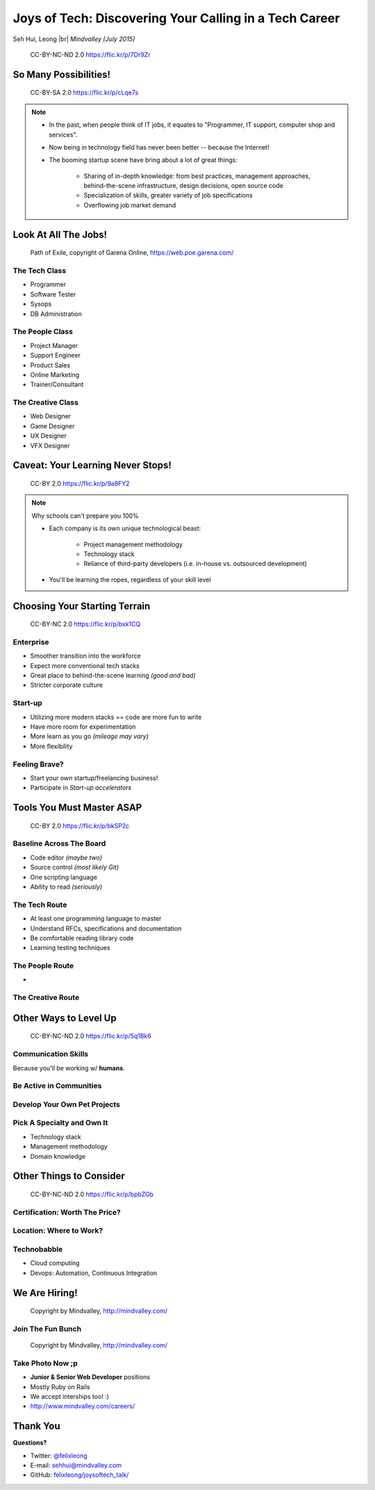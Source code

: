 #######################################################
Joys of Tech: Discovering Your Calling in a Tech Career
#######################################################

Seh Hui, Leong |br| *Mindvalley [July 2015]*

.. figure:: /_static/4361759003_f801752afa_o.jpg
    :class: fill

    CC-BY-NC-ND 2.0 https://flic.kr/p/7Dr9Zr

**********************
So Many Possibilities!
**********************

.. figure:: /_static/7722577066_42c11d07eb_k.jpg
    :class: fill

    CC-BY-SA 2.0 https://flic.kr/p/cLqe7s

.. note::

    - In the past, when people think of IT jobs, it equates to "Programmer, IT
      support, computer shop and services".
    - Now being in technology field has never been better -- because the
      Internet!
    - The booming startup scene have bring about a lot of great things:
      
        - Sharing of in-depth knowledge: from best practices, management
          approaches, behind-the-scene infrastructure, design decisions, open
          source code
        - Specialization of skills, greater variety of job specifications
        - Overflowing job market demand

*********************
Look At All The Jobs!
*********************

.. figure:: /_static/skilltree.jpg
    :class: fill

    Path of Exile, copyright of Garena Online, https://web.poe.garena.com/

The Tech Class
==============

- Programmer
- Software Tester
- Sysops
- DB Administration

The People Class
================

- Project Manager
- Support Engineer
- Product Sales
- Online Marketing
- Trainer/Consultant

The Creative Class
==================

- Web Designer
- Game Designer
- UX Designer
- VFX Designer

**********************************
Caveat: Your Learning Never Stops!
**********************************

.. figure:: /_static/5354202837_afd20d5857_o.jpg
    :class: fill

    CC-BY 2.0 https://flic.kr/p/9a8FY2

.. note::

    Why schools can't prepare you 100%

    - Each company is its own unique technological beast:

        - Project management methodology
        - Technology stack
        - Reliance of third-party developers (i.e. in-house vs. outsourced
          development)

    - You'll be learning the ropes, regardless of your skill level

******************************
Choosing Your Starting Terrain
******************************

.. figure:: /_static/6918088320_a0ba325e72_o.jpg
    :class: fill

    CC-BY-NC 2.0 https://flic.kr/p/bxk1CQ

Enterprise
==========

- Smoother transition into the workforce
- Expect more conventional tech stacks
- Great place to behind-the-scene learning *(good and bad)*
- Stricter corporate culture

Start-up
========

- Utilizing more modern stacks == code are more fun to write
- Have more room for experimentation
- More learn as you go *(mileage may vary)*
- More flexibility

Feeling Brave?
==============

- Start your own startup/freelancing business!
- Participate in *Start-up accelerators*

**************************
Tools You Must Master ASAP
**************************

.. figure:: /_static/6788494881_e5e712cb01_o.jpg
    :class: fill

    CC-BY 2.0 https://flic.kr/p/bkSP2c

Baseline Across The Board
=========================

- Code editor *(maybe two)*
- Source control *(most likely Git)*
- One scripting language
- Ability to read *(seriously)*

The Tech Route
==============

- At least one programming language to master
- Understand RFCs, specifications and documentation
- Be comfortable reading library code
- Learning testing techniques

The People Route
================

- 

The Creative Route
==================

**********************
Other Ways to Level Up
**********************

.. figure:: /_static/2897141823_1bb98a6991_o.png
    :class: fill

    CC-BY-NC-ND 2.0 https://flic.kr/p/5q1Bk6

Communication Skills
====================

Because you'll be working w/ **humans**.

Be Active in Communities
========================

Develop Your Own Pet Projects
=============================

Pick A Specialty and Own It
===========================

- Technology stack
- Management methodology
- Domain knowledge

************************
Other Things to Consider
************************

.. figure:: /_static/6825992286_94fb9db219_o.jpg
    :class: fill

    CC-BY-NC-ND 2.0 https://flic.kr/p/bpbZGb

Certification: Worth The Price?
===============================

Location: Where to Work?
========================

Technobabble
============

- Cloud computing
- Devops: Automation, Continuous Integration

**************
We Are Hiring!
**************

.. figure:: /_static/mv-logo.jpg
    :class: fill

    Copyright by Mindvalley, http://mindvalley.com/

Join The Fun Bunch
==================

.. figure:: /_static/11080553_10152622729392245_3971791290848979285_o.jpg
    :class: fill

    Copyright by Mindvalley, http://mindvalley.com/

Take Photo Now ;p
=================

- **Junior & Senior Web Developer** positions
- Mostly Ruby on Rails
- We accept interships too! :)
- http://www.mindvalley.com/careers/

*********
Thank You
*********

**Questions?**

- Twitter: `@felixleong`_
- E-mail: `sehhui@mindvalley.com`_
- GitHub: `felixleong/joysoftech_talk/`_

.. _@felixleong: https://twitter.com/felixleong
.. _sehhui@mindvalley.com: mailto:sehhui@mindvalley.com
.. _felixleong/joysoftech_talk/: https://github.com/felixleong/joysoftech_talk/

.. DEFINITIONS

.. |br| raw:: html

    <br/>

